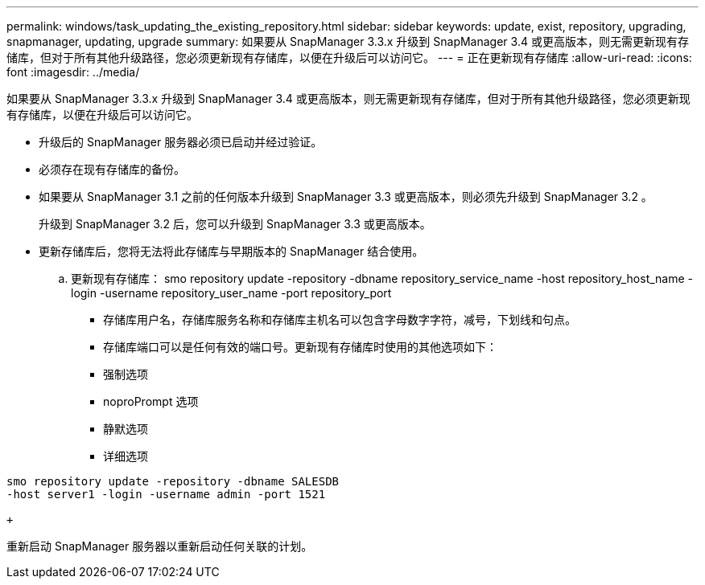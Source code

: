 ---
permalink: windows/task_updating_the_existing_repository.html 
sidebar: sidebar 
keywords: update, exist, repository, upgrading, snapmanager, updating, upgrade 
summary: 如果要从 SnapManager 3.3.x 升级到 SnapManager 3.4 或更高版本，则无需更新现有存储库，但对于所有其他升级路径，您必须更新现有存储库，以便在升级后可以访问它。 
---
= 正在更新现有存储库
:allow-uri-read: 
:icons: font
:imagesdir: ../media/


[role="lead"]
如果要从 SnapManager 3.3.x 升级到 SnapManager 3.4 或更高版本，则无需更新现有存储库，但对于所有其他升级路径，您必须更新现有存储库，以便在升级后可以访问它。

* 升级后的 SnapManager 服务器必须已启动并经过验证。
* 必须存在现有存储库的备份。
* 如果要从 SnapManager 3.1 之前的任何版本升级到 SnapManager 3.3 或更高版本，则必须先升级到 SnapManager 3.2 。
+
升级到 SnapManager 3.2 后，您可以升级到 SnapManager 3.3 或更高版本。

* 更新存储库后，您将无法将此存储库与早期版本的 SnapManager 结合使用。
+
.. 更新现有存储库： smo repository update -repository -dbname repository_service_name -host repository_host_name -login -username repository_user_name -port repository_port
+
*** 存储库用户名，存储库服务名称和存储库主机名可以包含字母数字字符，减号，下划线和句点。
*** 存储库端口可以是任何有效的端口号。更新现有存储库时使用的其他选项如下：
*** 强制选项
*** noproPrompt 选项
*** 静默选项
*** 详细选项






[source]
----
smo repository update -repository -dbname SALESDB
-host server1 -login -username admin -port 1521

+
----
重新启动 SnapManager 服务器以重新启动任何关联的计划。
